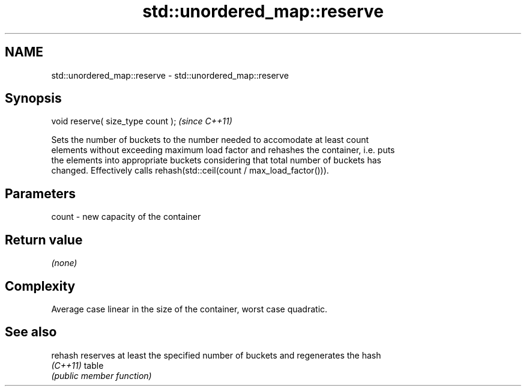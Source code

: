 .TH std::unordered_map::reserve 3 "2022.07.31" "http://cppreference.com" "C++ Standard Libary"
.SH NAME
std::unordered_map::reserve \- std::unordered_map::reserve

.SH Synopsis
   void reserve( size_type count );  \fI(since C++11)\fP

   Sets the number of buckets to the number needed to accomodate at least count
   elements without exceeding maximum load factor and rehashes the container, i.e. puts
   the elements into appropriate buckets considering that total number of buckets has
   changed. Effectively calls rehash(std::ceil(count / max_load_factor())).

.SH Parameters

   count - new capacity of the container

.SH Return value

   \fI(none)\fP

.SH Complexity

   Average case linear in the size of the container, worst case quadratic.

.SH See also

   rehash  reserves at least the specified number of buckets and regenerates the hash
   \fI(C++11)\fP table
           \fI(public member function)\fP

